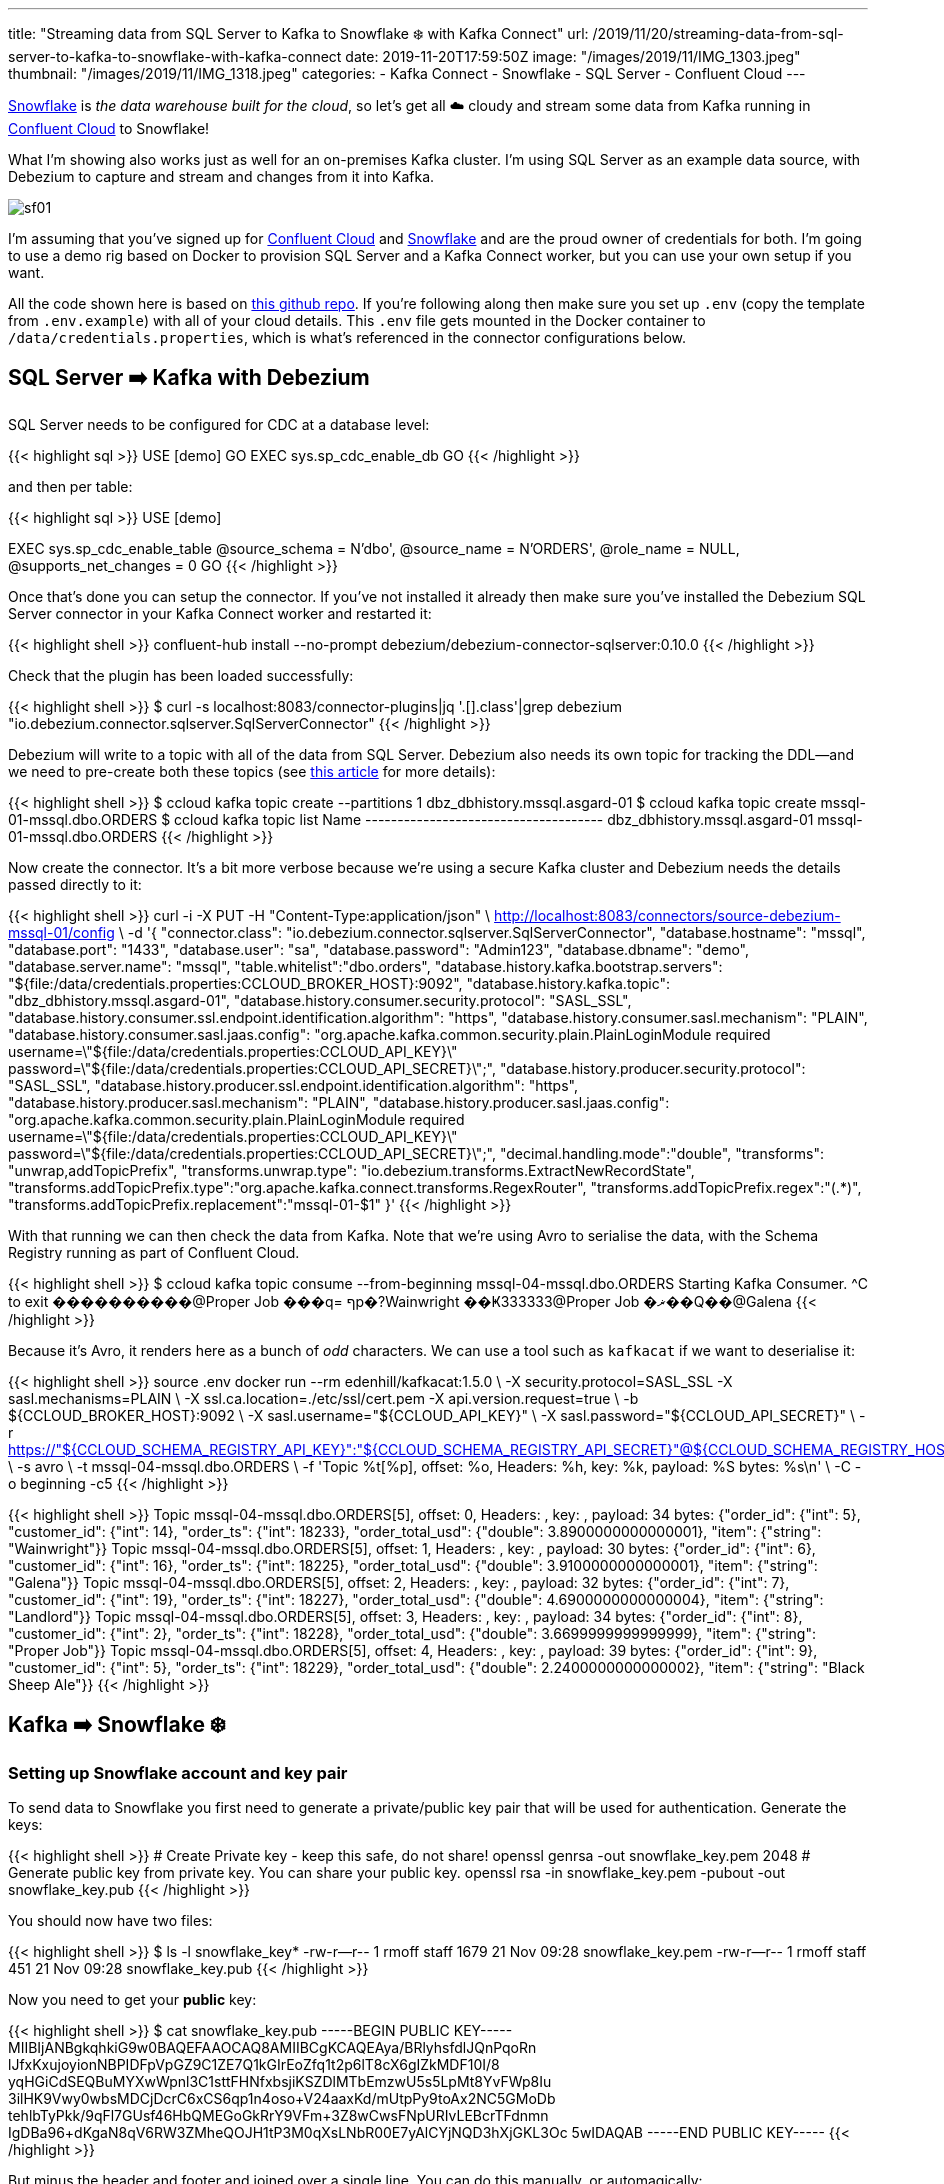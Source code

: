 ---
title: "Streaming data from SQL Server to Kafka to Snowflake ❄️ with Kafka Connect"
url: /2019/11/20/streaming-data-from-sql-server-to-kafka-to-snowflake-with-kafka-connect
date: 2019-11-20T17:59:50Z
image: "/images/2019/11/IMG_1303.jpeg"
thumbnail: "/images/2019/11/IMG_1318.jpeg"
categories:
- Kafka Connect
- Snowflake
- SQL Server
- Confluent Cloud
---

https://www.snowflake.com/[Snowflake] is _the data warehouse built for the cloud_, so let's get all ☁️ cloudy and stream some data from Kafka running in https://confluent.cloud[Confluent Cloud] to Snowflake! 

What I'm showing also works just as well for an on-premises Kafka cluster. I'm using SQL Server as an example data source, with Debezium to capture and stream and changes from it into Kafka. 

image::/images/2019/11/sf01.png[]

I'm assuming that you've signed up for https://confluent.cloud/[Confluent Cloud] and https://www.snowflake.com/try-the-data-warehouse-built-for-the-cloud/[Snowflake] and are the proud owner of credentials for both. I'm going to use a demo rig based on Docker to provision SQL Server and a Kafka Connect worker, but you can use your own setup if you want. 

All the code shown here is based on https://github.com/confluentinc/demo-scene/tree/master/pipeline-to-the-cloud[this github repo]. If you're following along then make sure you set up `.env` (copy the template from `.env.example`) with all of your cloud details. This `.env` file gets mounted in the Docker container to `/data/credentials.properties`, which is what's referenced in the connector configurations below. 

== SQL Server ➡️ Kafka with Debezium

SQL Server needs to be configured for CDC at a database level:

{{< highlight sql >}}
USE [demo]
GO
EXEC sys.sp_cdc_enable_db
GO 
{{< /highlight >}}

and then per table: 

{{< highlight sql >}}
USE [demo]

EXEC sys.sp_cdc_enable_table
@source_schema = N'dbo',
@source_name   = N'ORDERS',
@role_name     = NULL,
@supports_net_changes = 0
GO 
{{< /highlight >}}

Once that's done you can setup the connector. If you've not installed it already then make sure you've installed the Debezium SQL Server connector in your Kafka Connect worker and restarted it: 

{{< highlight shell >}}
confluent-hub install --no-prompt debezium/debezium-connector-sqlserver:0.10.0
{{< /highlight >}}

Check that the plugin has been loaded successfully: 

{{< highlight shell >}}
$ curl -s localhost:8083/connector-plugins|jq '.[].class'|grep debezium
"io.debezium.connector.sqlserver.SqlServerConnector"
{{< /highlight >}}

Debezium will write to a topic with all of the data from SQL Server. Debezium also needs its own topic for tracking the DDL—and we need to pre-create both these topics (see https://rmoff.net/2019/10/16/using-kafka-connect-and-debezium-with-confluent-cloud/[this article] for more details): 

{{< highlight shell >}}
$ ccloud kafka topic create --partitions 1 dbz_dbhistory.mssql.asgard-01
$ ccloud kafka topic create mssql-01-mssql.dbo.ORDERS
$ ccloud kafka topic list
                 Name
+-------------------------------------+
  dbz_dbhistory.mssql.asgard-01
  mssql-01-mssql.dbo.ORDERS
{{< /highlight >}}

Now create the connector. It's a bit more verbose because we're using a secure Kafka cluster and Debezium needs the details passed directly to it:

{{< highlight shell >}}
curl -i -X PUT -H  "Content-Type:application/json" \
    http://localhost:8083/connectors/source-debezium-mssql-01/config \
    -d '{
    "connector.class": "io.debezium.connector.sqlserver.SqlServerConnector", 
    "database.hostname": "mssql",
    "database.port": "1433",
    "database.user": "sa",
    "database.password": "Admin123",
    "database.dbname": "demo",
    "database.server.name": "mssql",
    "table.whitelist":"dbo.orders",
    "database.history.kafka.bootstrap.servers": "${file:/data/credentials.properties:CCLOUD_BROKER_HOST}:9092",
    "database.history.kafka.topic": "dbz_dbhistory.mssql.asgard-01",
    "database.history.consumer.security.protocol": "SASL_SSL",
    "database.history.consumer.ssl.endpoint.identification.algorithm": "https",
    "database.history.consumer.sasl.mechanism": "PLAIN",
    "database.history.consumer.sasl.jaas.config": "org.apache.kafka.common.security.plain.PlainLoginModule required username=\"${file:/data/credentials.properties:CCLOUD_API_KEY}\" password=\"${file:/data/credentials.properties:CCLOUD_API_SECRET}\";",
    "database.history.producer.security.protocol": "SASL_SSL",
    "database.history.producer.ssl.endpoint.identification.algorithm": "https",
    "database.history.producer.sasl.mechanism": "PLAIN",
    "database.history.producer.sasl.jaas.config": "org.apache.kafka.common.security.plain.PlainLoginModule required username=\"${file:/data/credentials.properties:CCLOUD_API_KEY}\" password=\"${file:/data/credentials.properties:CCLOUD_API_SECRET}\";",
    "decimal.handling.mode":"double",
    "transforms": "unwrap,addTopicPrefix",
    "transforms.unwrap.type": "io.debezium.transforms.ExtractNewRecordState",
    "transforms.addTopicPrefix.type":"org.apache.kafka.connect.transforms.RegexRouter",
    "transforms.addTopicPrefix.regex":"(.*)",
    "transforms.addTopicPrefix.replacement":"mssql-01-$1"
    }'
{{< /highlight >}}

With that running we can then check the data from Kafka. Note that we're using Avro to serialise the data, with the Schema Registry running as part of Confluent Cloud. 

{{< highlight shell >}}
$ ccloud kafka topic consume --from-beginning mssql-04-mssql.dbo.ORDERS
Starting Kafka Consumer. ^C to exit
����������@Proper Job
���q=
ףp�?Wainwright
��Ҝ333333@Proper Job
�ޜ��Q��@Galena
{{< /highlight >}}

Because it's Avro, it renders here as a bunch of _odd_ characters. We can use a tool such as `kafkacat` if we want to deserialise it: 

{{< highlight shell >}}
source .env
docker run --rm edenhill/kafkacat:1.5.0 \
    -X security.protocol=SASL_SSL -X sasl.mechanisms=PLAIN \
    -X ssl.ca.location=./etc/ssl/cert.pem -X api.version.request=true \
    -b ${CCLOUD_BROKER_HOST}:9092 \
    -X sasl.username="${CCLOUD_API_KEY}" \
    -X sasl.password="${CCLOUD_API_SECRET}" \
    -r https://"${CCLOUD_SCHEMA_REGISTRY_API_KEY}":"${CCLOUD_SCHEMA_REGISTRY_API_SECRET}"@${CCLOUD_SCHEMA_REGISTRY_HOST} \
    -s avro \
    -t mssql-04-mssql.dbo.ORDERS \
    -f 'Topic %t[%p], offset: %o, Headers: %h, key: %k, payload: %S bytes: %s\n' \
    -C -o beginning -c5
{{< /highlight >}}

{{< highlight shell >}}
Topic mssql-04-mssql.dbo.ORDERS[5], offset: 0, Headers: , key: , payload: 34 bytes: {"order_id": {"int": 5}, "customer_id": {"int": 14}, "order_ts": {"int": 18233}, "order_total_usd": {"double": 3.8900000000000001}, "item": {"string": "Wainwright"}}
Topic mssql-04-mssql.dbo.ORDERS[5], offset: 1, Headers: , key: , payload: 30 bytes: {"order_id": {"int": 6}, "customer_id": {"int": 16}, "order_ts": {"int": 18225}, "order_total_usd": {"double": 3.9100000000000001}, "item": {"string": "Galena"}}
Topic mssql-04-mssql.dbo.ORDERS[5], offset: 2, Headers: , key: , payload: 32 bytes: {"order_id": {"int": 7}, "customer_id": {"int": 19}, "order_ts": {"int": 18227}, "order_total_usd": {"double": 4.6900000000000004}, "item": {"string": "Landlord"}}
Topic mssql-04-mssql.dbo.ORDERS[5], offset: 3, Headers: , key: , payload: 34 bytes: {"order_id": {"int": 8}, "customer_id": {"int": 2}, "order_ts": {"int": 18228}, "order_total_usd": {"double": 3.6699999999999999}, "item": {"string": "Proper Job"}}
Topic mssql-04-mssql.dbo.ORDERS[5], offset: 4, Headers: , key: , payload: 39 bytes: {"order_id": {"int": 9}, "customer_id": {"int": 5}, "order_ts": {"int": 18229}, "order_total_usd": {"double": 2.2400000000000002}, "item": {"string": "Black Sheep Ale"}}
{{< /highlight >}}


== Kafka ➡️ Snowflake ❄️

=== Setting up Snowflake account and key pair

To send data to Snowflake you first need to generate a private/public key pair that will be used for authentication. Generate the keys: 

{{< highlight shell >}}
# Create Private key - keep this safe, do not share!
openssl genrsa -out snowflake_key.pem 2048
# Generate public key from private key. You can share your public key. 
openssl rsa -in snowflake_key.pem  -pubout -out snowflake_key.pub
{{< /highlight >}}

You should now have two files: 

{{< highlight shell >}}
$ ls -l snowflake_key*
-rw-r--r--  1 rmoff  staff  1679 21 Nov 09:28 snowflake_key.pem
-rw-r--r--  1 rmoff  staff   451 21 Nov 09:28 snowflake_key.pub
{{< /highlight >}}

Now you need to get your *public* key: 

{{< highlight shell >}}
$ cat snowflake_key.pub
-----BEGIN PUBLIC KEY-----
MIIBIjANBgkqhkiG9w0BAQEFAAOCAQ8AMIIBCgKCAQEAya/BRlyhsfdlJQnPqoRn
lJfxKxujoyionNBPIDFpVpGZ9C1ZE7Q1kGIrEoZfq1t2p6lT8cX6gIZkMDF10I/8
yqHGiCdSEQBuMYXwWpnl3C1sttFHNfxbsjiKSZDlMTbEmzwU5s5LpMt8YvFWp8Iu
3ilHK9Vwy0wbsMDCjDcrC6xCS6qp1n4oso+V24aaxKd/mUtpPy9toAx2NC5GMoDb
tehlbTyPkk/9qFl7GUsf46HbQMEGoGkRrY9VFm+3Z8wCwsFNpURIvLEBcrTFdnmn
IgDBa96+dKgaN8qV6RW3ZMheQOJH1tP3M0qXsLNbR00E7yAlCYjNQD3hXjGKL3Oc
5wIDAQAB
-----END PUBLIC KEY-----
{{< /highlight >}}

But minus the header and footer and joined over a single line. You can do this manually, or automagically: 

{{< highlight shell >}}
$ grep -v "BEGIN PUBLIC" snowflake_key.pub | grep -v "END PUBLIC"|tr -d \n
MIIBIjANBgkqhkiG9w0BAQEFAAOCAQ8AMIIBCgKCAQEAya/BRlyhsfdlJQnPqoRnlJfxKxujoyionNBPIDFpVpGZ9C1ZE7Q1kGIrEoZfq1t2p6lT8cX6gIZkMDF10I/8yqHGiCdSEQBuMYXwWpnl3C1sttFHNfxbsjiKSZDlMTbEmzwU5s5LpMt8YvFWp8Iu3ilHK9Vwy0wbsMDCjDcrC6xCS6qp1n4oso+V24aaxKd/mUtpPy9toAx2NC5GMoDbtehlbTyPkk/9qFl7GUsf46HbQMEGoGkRrY9VFm+3Z8wCwsFNpURIvLEBcrTFdnmnIgDBa96+dKgaN8qV6RW3ZMheQOJH1tP3M0qXsLNbR00E7yAlCYjNQD3hXjGKL3Oc5wIDAQAB
{{< /highlight >}}

Now head to Snowflake, where we need to create a user for loading the data. First up, switch to the `SECURITYADMIN` role. 

image::/images/2019/11/sf02.png[]

NOTE: Make sure you do this in the `Context` section of the worksheet, not the top-right dropdown (otherwise you'll get `SQL access control error: Insufficient privileges to operate on account 'xyz'`).

Now create the user, here called `kafka`. Because we're in demo-land we're also granting Kafka the keys to the kingdom (`SYSADMIN`), just to make everything nice 'n easy. 

[source,sql]
----
CREATE USER kafka RSA_PUBLIC_KEY='MIIBIjANBgkqhkiG9w0BAQEFAAOCAQ8AMIIBCgKCAQEAya/BRlyhsfdlJQnPqoRnlJfxKxujoyionNBPIDFpVpGZ9C1ZE7Q1kGIrEoZfq1t2p6lT8cX6gIZkMDF10I/8yqHGiCdSEQBuMYXwWpnl3C1sttFHNfxbsjiKSZDlMTbEmzwU5s5LpMt8YvFWp8Iu3ilHK9Vwy0wbsMDCjDcrC6xCS6qp1n4oso+V24aaxKd/mUtpPy9toAx2NC5GMoDbtehlbTyPkk/9qFl7GUsf46HbQMEGoGkRrY9VFm+3Z8wCwsFNpURIvLEBcrTFdnmnIgDBa96+dKgaN8qV6RW3ZMheQOJH1tP3M0qXsLNbR00E7yAlCYjNQD3hXjGKL3Oc5wIDAQAB'
GRANT ROLE SYSADMIN TO USER kafka; 
----

image::/images/2019/11/sf03.png[]

Now we need to extract the private key for the key pair, which is in the `.pem` file that we created, minus the header and footer and on a single line: 

image::/images/2019/11/sf04.png[]

NOTE: Your private key is *private* - don't share it with anyone who shouldn't have access to the account, and definitely don't post it on the internet on a blog post!

As before you can extract the key automagically with: 

{{< highlight shell >}}
grep -v "BEGIN RSA PRIVATE" snowflake_key.pem | grep -v "END RSA PRIVATE"|tr -d \n
{{< /highlight >}}

Put this value, along with the URL of your Snowflake environment and the user that we created (`kafka`) in the `.env` file

image::/images/2019/11/sf05.png[]

This `.env` file gets mounted in the Docker container to `/data/credentials.properties` which is what's referenced in the connector configuration below. 

=== Setting up the Snowflake connector

Install the connector: 

{{< highlight shell >}}
confluent-hub install --no-prompt snowflakeinc/snowflake-kafka-connector:0.5.5
{{< /highlight >}}

Restart the Kafka Connect connector and check that it's been loaded: 

{{< highlight shell >}}
$ curl -s localhost:8083/connector-plugins|jq '.[].class'|grep snowflake
"com.snowflake.kafka.connector.SnowflakeSinkConnector"
{{< /highlight >}}


Now set up your connector configuration. A few important settings of note: 

* `topics` - A comma separated list of one or more topics that are to be streamed to Snowflake. You can optionally map topics to table names with `snowflake.topic2table.map` but this is not mandatory.
* `value.converter` - Snowflake provide their own converters. Use either:
** `com.snowflake.kafka.connector.records.SnowflakeAvroConverter` 
** `com.snowflake.kafka.connector.records.SnowflakeJsonConverter`
* *Authentication / sensitive information* I've https://rmoff.net/2019/05/24/putting-kafka-connect-passwords-in-a-separate-file-/-externalising-secrets/[embedded these in a separate file] (`.env`) that's loaded by the connector directly: 
** `snowflake.url.name`
** `snowflake.user.name` - we created the user `kafka` for this above
** `snowflake.private.key` - this is the key that we extracted in the step above

You can see all of the configuration options in https://docs.snowflake.net/manuals/user-guide/kafka-connector-install.html#kafka-configuration-properties[the documentation]. 

Create the connector: 

{{< highlight shell >}}
curl -i -X PUT -H  "Content-Type:application/json" \
    http://localhost:8083/connectors/sink_snowflake_01/config \
    -d '{
        "connector.class":"com.snowflake.kafka.connector.SnowflakeSinkConnector",
        "tasks.max":1,
        "topics":"mssql-01-mssql.dbo.ORDERS",
        "snowflake.url.name":"${file:/data/credentials.properties:SNOWFLAKE_HOST}",
        "snowflake.user.name":"${file:/data/credentials.properties:SNOWFLAKE_USER}",
        "snowflake.user.role":"SYSADMIN",
        "snowflake.private.key":"${file:/data/credentials.properties:SNOWFLAKE_PRIVATE_KEY}",
        "snowflake.database.name":"DEMO_DB",
        "snowflake.schema.name":"PUBLIC",
        "key.converter":"org.apache.kafka.connect.storage.StringConverter",
        "value.converter":"com.snowflake.kafka.connector.records.SnowflakeAvroConverter",
        "value.converter.schema.registry.url":"https://${file:/data/credentials.properties:CCLOUD_SCHEMA_REGISTRY_HOST}",
        "value.converter.basic.auth.credentials.source":"USER_INFO",
        "value.converter.basic.auth.user.info":"${file:/data/credentials.properties:CCLOUD_SCHEMA_REGISTRY_API_KEY}:${file:/data/credentials.properties:CCLOUD_SCHEMA_REGISTRY_API_SECRET}"
    }'
{{< /highlight >}}

Check that it's running: 

{{< highlight shell >}}
$ curl -s "http://localhost:8083/connectors?expand=info&expand=status" | \
           jq '. | to_entries[] | [ .value.info.type, .key, .value.status.connector.state,.value.status.tasks[].state,.value.info.config."connector.class"]|join(":|:")' | \
           column -s : -t| sed 's/\"//g'| sort
sink    |  sink_snowflake_01         |  RUNNING  |  RUNNING  |  com.snowflake.kafka.connector.SnowflakeSinkConnector
{{< /highlight >}}

Now head over to Snowflake and you'll see your table created and data loaded: 

image::/images/2019/11/sf06.png[]

The connector writes the Kafka message payload to the `RECORD_CONTENT` field and its metadata (partition, offset, etc) to `RECORD_METADATA`. You can access the nested values using the colon as a seperator, e.g.: 

{{< highlight sql >}}
SELECT RECORD_CONTENT:customer_id AS CUSTOMER_ID,
       RECORD_CONTENT:item AS ITEM, 
       RECORD_CONTENT:order_total_usd AS ORDER_TOTAL_USD
  FROM "DEMO_DB"."PUBLIC"."MSSQL_01_MSSQL_DBO_ORDERS_97237615";
{{< /highlight >}}

image::/images/2019/11/sf07.png[]

=== Footnote : a few gotchas

* Gotcha 01 : The *connector name* must be a valid Snowflake identifier. If it's not you'll get this error: 
+
{{< highlight shell >}}
[SF_KAFKA_CONNECTOR] name is empty or invalid. It should match Snowflake object identifier syntax. Please see the documentation. (com.snowflake.kafka.connector.Utils:246)
{{< /highlight >}}
+
In the example above, the connector name is `sink_snowflake_01`. If I tried to name it `sink-snowflake-01` (i.e. using `-` instead of `_`) then it would fail 🤷‍♂️
+
See https://github.com/snowflakedb/snowflake-kafka-connector/issues/62[this issue] on the Snowflake connector repo. 
+
*Solution*: don't name your connector with characters that aren't https://docs.snowflake.net/manuals/sql-reference/identifiers-syntax.html[valid in a Snowflake object name].

* You have to use Snowflake's own converters, or else you get:
+
{{< highlight shell >}}
[SF_KAFKA_CONNECTOR] Exception: Invalid record data
[SF_KAFKA_CONNECTOR] Error Code: 0019
[SF_KAFKA_CONNECTOR] Detail: Unrecognizable record content, please use Snowflake Converters
{{< /highlight >}}
+
*Solution*: Depending on how your data is serialised, use `com.snowflake.kafka.connector.records.SnowflakeJsonConverter` or `com.snowflake.kafka.connector.records.SnowflakeAvroConverter`. 

* Sometimes the connector will fail with an error and need restarting: 
+
{{< highlight shell >}}
[SF_KAFKA_CONNECTOR] Exception: Failed to put records
[SF_KAFKA_CONNECTOR] Error Code: 5014
[SF_KAFKA_CONNECTOR] Detail: SinkTask hasn't been initialized before calling PUT function
  at com.snowflake.kafka.connector.internal.SnowflakeErrors.getException(SnowflakeErrors.java:362)
  at com.snowflake.kafka.connector.internal.SnowflakeErrors.getException(SnowflakeErrors.java:321)
  at com.snowflake.kafka.connector.SnowflakeSinkTask.getSink(SnowflakeSinkTask.java:94)
  at com.snowflake.kafka.connector.SnowflakeSinkTask.put(SnowflakeSinkTask.java:195)
  at org.apache.kafka.connect.runtime.WorkerSinkTask.deliverMessages(WorkerSinkTask.java:538)
  at org.apache.kafka.connect.runtime.WorkerSinkTask.poll(WorkerSinkTask.java:321)
  at org.apache.kafka.connect.runtime.WorkerSinkTask.iteration(WorkerSinkTask.java:224)
  at org.apache.kafka.connect.runtime.WorkerSinkTask.execute(WorkerSinkTask.java:192)
  at org.apache.kafka.connect.runtime.WorkerTask.doRun(WorkerTask.java:177)
  at org.apache.kafka.connect.runtime.WorkerTask.run(WorkerTask.java:227)
  at java.util.concurrent.Executors$RunnableAdapter.call(Executors.java:511)
  at java.util.concurrent.FutureTask.run(FutureTask.java:266)
  at java.util.concurrent.ThreadPoolExecutor.runWorker(ThreadPoolExecutor.java:1149)
  at java.util.concurrent.ThreadPoolExecutor$Worker.run(ThreadPoolExecutor.java:624)
  at java.lang.Thread.run(Thread.java:748)
{{< /highlight >}}
+
*Solution*: Restart the Connect task via the REST API. If your connector is called `sink_snowflake_01` then you can run this to restart task `0`: 
+
{{< highlight shell >}}
curl -X POST http://localhost:8083/connectors/sink_snowflake_01/tasks/0/restart
{{< /highlight >}}
